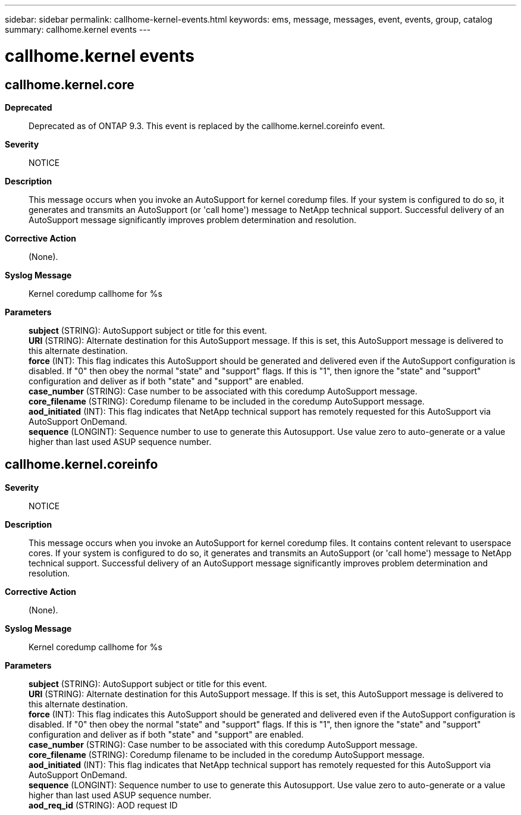 ---
sidebar: sidebar
permalink: callhome-kernel-events.html
keywords: ems, message, messages, event, events, group, catalog
summary: callhome.kernel events
---

= callhome.kernel events
:toclevels: 1
:hardbreaks:
:nofooter:
:icons: font
:linkattrs:
:imagesdir: ./media/

== callhome.kernel.core
*Deprecated*::
Deprecated as of ONTAP 9.3. This event is replaced by the callhome.kernel.coreinfo event.
*Severity*::
NOTICE
*Description*::
This message occurs when you invoke an AutoSupport for kernel coredump files. If your system is configured to do so, it generates and transmits an AutoSupport (or 'call home') message to NetApp technical support. Successful delivery of an AutoSupport message significantly improves problem determination and resolution.
*Corrective Action*::
(None).
*Syslog Message*::
Kernel coredump callhome for %s
*Parameters*::
*subject* (STRING): AutoSupport subject or title for this event.
*URI* (STRING): Alternate destination for this AutoSupport message. If this is set, this AutoSupport message is delivered to this alternate destination.
*force* (INT): This flag indicates this AutoSupport should be generated and delivered even if the AutoSupport configuration is disabled. If "0" then obey the normal "state" and "support" flags. If this is "1", then ignore the "state" and "support" configuration and deliver as if both "state" and "support" are enabled.
*case_number* (STRING): Case number to be associated with this coredump AutoSupport message.
*core_filename* (STRING): Coredump filename to be included in the coredump AutoSupport message.
*aod_initiated* (INT): This flag indicates that NetApp technical support has remotely requested for this AutoSupport via AutoSupport OnDemand.
*sequence* (LONGINT): Sequence number to use to generate this Autosupport. Use value zero to auto-generate or a value higher than last used ASUP sequence number.

== callhome.kernel.coreinfo
*Severity*::
NOTICE
*Description*::
This message occurs when you invoke an AutoSupport for kernel coredump files. It contains content relevant to userspace cores. If your system is configured to do so, it generates and transmits an AutoSupport (or 'call home') message to NetApp technical support. Successful delivery of an AutoSupport message significantly improves problem determination and resolution.
*Corrective Action*::
(None).
*Syslog Message*::
Kernel coredump callhome for %s
*Parameters*::
*subject* (STRING): AutoSupport subject or title for this event.
*URI* (STRING): Alternate destination for this AutoSupport message. If this is set, this AutoSupport message is delivered to this alternate destination.
*force* (INT): This flag indicates this AutoSupport should be generated and delivered even if the AutoSupport configuration is disabled. If "0" then obey the normal "state" and "support" flags. If this is "1", then ignore the "state" and "support" configuration and deliver as if both "state" and "support" are enabled.
*case_number* (STRING): Case number to be associated with this coredump AutoSupport message.
*core_filename* (STRING): Coredump filename to be included in the coredump AutoSupport message.
*aod_initiated* (INT): This flag indicates that NetApp technical support has remotely requested for this AutoSupport via AutoSupport OnDemand.
*sequence* (LONGINT): Sequence number to use to generate this Autosupport. Use value zero to auto-generate or a value higher than last used ASUP sequence number.
*aod_req_id* (STRING): AOD request ID
